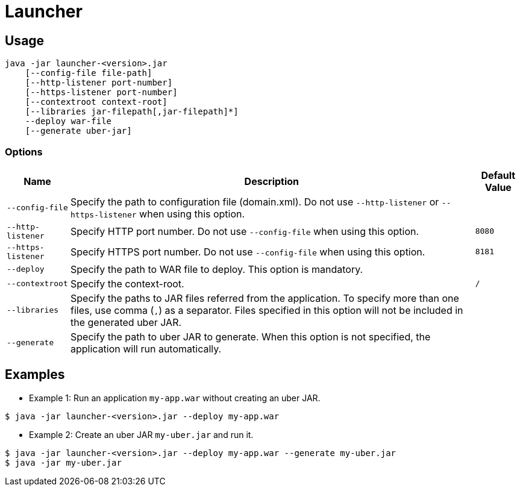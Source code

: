 = Launcher

== Usage
----
java -jar launcher-<version>.jar
    [--config-file file-path]
    [--http-listener port-number]
    [--https-listener port-number]
    [--contextroot context-root]
    [--libraries jar-filepath[,jar-filepath]*]
    --deploy war-file
    [--generate uber-jar]
----

=== Options
[options="autowidth, header"]
|===
| Name              | Description | Default Value
| `--config-file`   | Specify the path to configuration file (domain.xml). Do not use `--http-listener` or `--https-listener` when using this option. |
| `--http-listener` | Specify HTTP port number. Do not use `--config-file` when using this option. | `8080`
| `--https-listener` |Specify HTTPS port number. Do not use `--config-file` when using this option. | `8181`
| `--deploy`        | Specify the path to WAR file to deploy. This option is mandatory. |
| `--contextroot`   | Specify the context-root. | `/`
| `--libraries`     | Specify the paths to JAR files referred from the application. To specify more than one files, use comma (`,`) as a separator. Files specified in this option will not be included in the generated uber JAR. |
| `--generate`      | Specify the path to uber JAR to generate. When this option is not specified, the application will run automatically. |
|===

== Examples
* Example 1: Run an application `my-app.war` without creating an uber JAR.
----
$ java -jar launcher-<version>.jar --deploy my-app.war
----

* Example 2: Create an uber JAR `my-uber.jar` and run it.
----
$ java -jar launcher-<version>.jar --deploy my-app.war --generate my-uber.jar
$ java -jar my-uber.jar
----
